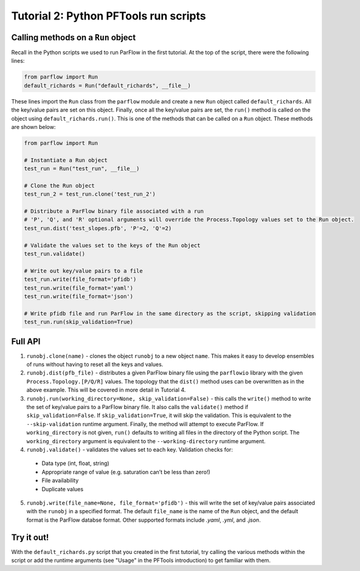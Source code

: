 ********************************************************************************
Tutorial 2: Python PFTools run scripts
********************************************************************************

================================================================================
Calling methods on a ``Run`` object
================================================================================

Recall in the Python scripts we used to run ParFlow in the first tutorial. At the top of the script, there were the following lines:

.. code-block:: python3

    from parflow import Run
    default_richards = Run("default_richards", __file__)

These lines import the ``Run`` class from the ``parflow`` module and create a new ``Run`` object called ``default_richards``. All the key/value pairs are set on this object. Finally, once all the key/value pairs are set, the ``run()`` method is called on the object using ``default_richards.run()``. This is one of the methods that can be called on a ``Run`` object. These methods are shown below:

.. code-block:: python3

   from parflow import Run

   # Instantiate a Run object
   test_run = Run("test_run", __file__)

   # Clone the Run object
   test_run_2 = test_run.clone('test_run_2')

   # Distribute a ParFlow binary file associated with a run
   # 'P', 'Q', and 'R' optional arguments will override the Process.Topology values set to the Run object.
   test_run.dist('test_slopes.pfb', 'P'=2, 'Q'=2)

   # Validate the values set to the keys of the Run object
   test_run.validate()

   # Write out key/value pairs to a file
   test_run.write(file_format='pfidb')
   test_run.write(file_format='yaml')
   test_run.write(file_format='json')

   # Write pfidb file and run ParFlow in the same directory as the script, skipping validation
   test_run.run(skip_validation=True)

================================================================================
Full API
================================================================================


1. ``runobj.clone(name)`` - clones the object ``runobj`` to a new object ``name``. This makes it easy to develop ensembles of runs without having to reset all the keys and values.

2. ``runobj.dist(pfb_file)`` - distributes a given ParFlow binary file using the ``parflowio`` library with the given ``Process.Topology.[P/Q/R]``  values. The topology that the ``dist()`` method uses can be overwritten as in the above example. This will be covered in more detail in Tutorial 4.

3. ``runobj.run(working_directory=None, skip_validation=False)`` - this calls the ``write()`` method to write the set of key/value pairs to a ParFlow binary file. It also calls the ``validate()`` method if ``skip_validation=False``. If ``skip_validation=True``, it will skip the validation. This is equivalent to the ``--skip-validation`` runtime argument. Finally, the method will attempt to execute ParFlow. If ``working_directory`` is not given, ``run()`` defaults to writing all files in the directory of the Python script. The ``working_directory`` argument is equivalent to the ``--working-directory`` runtime argument.

4. ``runobj.validate()`` - validates the values set to each key. Validation checks for:

  - Data type (int, float, string)
  - Appropriate range of value (e.g. saturation can’t be less than zero!)
  - File availability
  - Duplicate values

5. ``runobj.write(file_name=None, file_format='pfidb')`` - this will write the set of key/value pairs associated with the ``runobj`` in a specified format. The default ``file_name`` is the name of the ``Run`` object, and the default format is the ParFlow databse format. Other supported formats include *.yaml*, *.yml*, and *.json*.


================================================================================
Try it out!
================================================================================
With the ``default_richards.py`` script that you created in the first tutorial, try calling the various methods within the script or add the runtime arguments (see "Usage" in the PFTools introduction) to get familiar with them.

